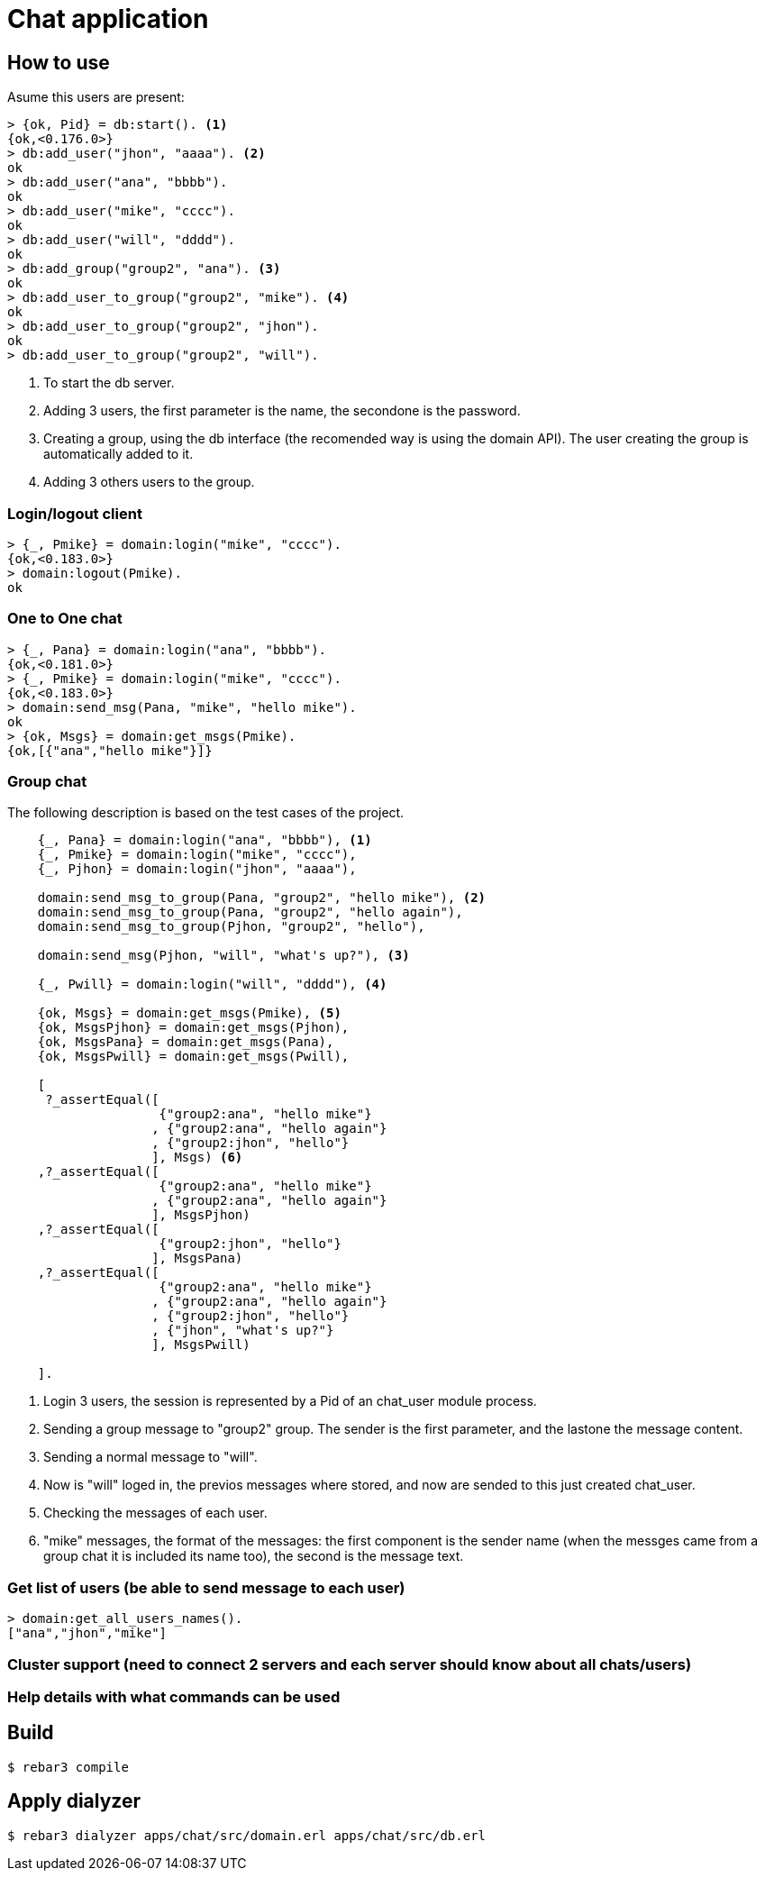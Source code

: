 :source-highlighter: pygments
:icons: font

= Chat application

== How to use

Asume this users are present:

[source,shell]
----
> {ok, Pid} = db:start(). <1>
{ok,<0.176.0>}
> db:add_user("jhon", "aaaa"). <2>
ok
> db:add_user("ana", "bbbb").
ok
> db:add_user("mike", "cccc").
ok
> db:add_user("will", "dddd").
ok
> db:add_group("group2", "ana"). <3>
ok
> db:add_user_to_group("group2", "mike"). <4>
ok
> db:add_user_to_group("group2", "jhon").
ok
> db:add_user_to_group("group2", "will").
----

<1> To start the db server.

<2> Adding 3 users, the first parameter is the name, the secondone is the password.

<3> Creating a group, using the db interface (the recomended way is using the domain API). The user
creating the group is automatically added to it.

<4> Adding 3 others users to the group.

=== Login/logout client

[source,shell]
----
> {_, Pmike} = domain:login("mike", "cccc").
{ok,<0.183.0>}
> domain:logout(Pmike).
ok
----

=== One to One chat

[source,shell]
----
> {_, Pana} = domain:login("ana", "bbbb").
{ok,<0.181.0>}
> {_, Pmike} = domain:login("mike", "cccc").
{ok,<0.183.0>}
> domain:send_msg(Pana, "mike", "hello mike").
ok
> {ok, Msgs} = domain:get_msgs(Pmike).
{ok,[{"ana","hello mike"}]}
----

=== Group chat

The following description is based on the test cases of the project.

[source,erlang]
----
    {_, Pana} = domain:login("ana", "bbbb"), <1>
    {_, Pmike} = domain:login("mike", "cccc"),
    {_, Pjhon} = domain:login("jhon", "aaaa"),

    domain:send_msg_to_group(Pana, "group2", "hello mike"), <2>
    domain:send_msg_to_group(Pana, "group2", "hello again"),
    domain:send_msg_to_group(Pjhon, "group2", "hello"),

    domain:send_msg(Pjhon, "will", "what's up?"), <3>

    {_, Pwill} = domain:login("will", "dddd"), <4>

    {ok, Msgs} = domain:get_msgs(Pmike), <5>
    {ok, MsgsPjhon} = domain:get_msgs(Pjhon),
    {ok, MsgsPana} = domain:get_msgs(Pana),
    {ok, MsgsPwill} = domain:get_msgs(Pwill),

    [
     ?_assertEqual([
                    {"group2:ana", "hello mike"}
                   , {"group2:ana", "hello again"}
                   , {"group2:jhon", "hello"}
                   ], Msgs) <6>
    ,?_assertEqual([
                    {"group2:ana", "hello mike"}
                   , {"group2:ana", "hello again"}
                   ], MsgsPjhon)
    ,?_assertEqual([
                    {"group2:jhon", "hello"}
                   ], MsgsPana)
    ,?_assertEqual([
                    {"group2:ana", "hello mike"}
                   , {"group2:ana", "hello again"}
                   , {"group2:jhon", "hello"}
                   , {"jhon", "what's up?"}
                   ], MsgsPwill)

    ].
----

<1> Login 3 users, the session is represented by
a Pid of an chat_user module process.

<2> Sending a group message to "group2" group. The sender is the first parameter,
and the lastone the message content.

<3> Sending a normal message to "will".

<4> Now is "will" loged in, the previos messages where stored,
and now are sended to this just created chat_user.

<5> Checking the messages of each user.

<6> "mike" messages, the format of the messages: the first component is
the sender name (when the messges came from a group chat it is included
its name too), the second is the message text.

=== Get list of users (be able to send message to each user)

[source,shell]
----
> domain:get_all_users_names().
["ana","jhon","mike"]
----

=== Cluster support (need to connect 2 servers and each server should know about all chats/users)

=== Help details with what commands can be used


== Build

    $ rebar3 compile

== Apply dialyzer

    $ rebar3 dialyzer apps/chat/src/domain.erl apps/chat/src/db.erl
